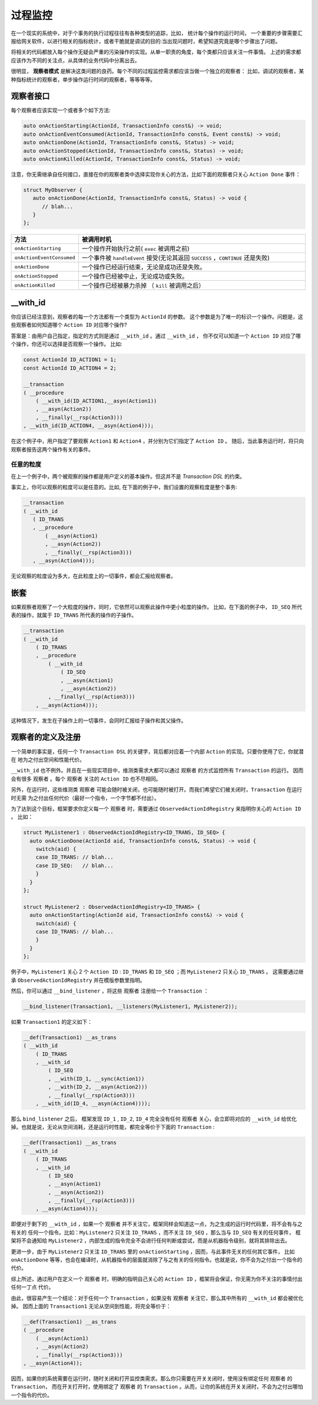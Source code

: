 过程监控
========

在一个现实的系统中，对于个事务的执行过程往往有各种类型的追踪，比如， 统计每个操作的运行时间，
一个重要的步骤需要汇报给网关软件，以进行相关的指标统计，或者干脆就是调试的目的:当出现问题时，希望知道究竟是哪个步骤出了问题。

将相关的代码都放入每个操作无疑会严重的污染操作的实现。从单一职责的角度，每个类都只应该关注一件事情。
上述的需求都应该作为不同的关注点，从具体的业务代码中分离出去。

很明显， **观察者模式** 是解决这类问题的良药。每个不同的过程监控需求都应该当做一个独立的观察者：
比如，调试的观察者，某种指标统计的观察者，单步操作运行时间的观察者，等等等等。

**观察者接口**
---------------------------

每个观察者应该实现一个或者多个如下方法:

.. code-block::

   auto onActionStarting(ActionId, TransactionInfo const&) -> void;
   auto onActionEventConsumed(ActionId, TransactionInfo const&, Event const&) -> void;
   auto onActionDone(ActionId, TransactionInfo const&, Status) -> void;
   auto onActionStopped(ActionId, TransactionInfo const&, Status) -> void;
   auto onActionKilled(ActionId, TransactionInfo const&, Status) -> void;


注意，你无需继承自任何接口，直接在你的观察者类中选择实现你关心的方法，比如下面的观察者只关心 ``Action Done`` 事件：

.. code-block::

   struct MyObserver {
      auto onActionDone(ActionId, TransactionInfo const&, Status) -> void {
         // blah...
      }
   };


.. list-table::
   :widths: 15  60
   :header-rows: 1

   * - 方法
     - 被调用时机
   * - ``onActionStarting``
     - 一个操作开始执行之前( ``exec`` 被调用之前)
   * - ``onActionEventConsumed``
     - 一个事件被 ``handleEvent`` 接受(无论其返回 ``SUCCESS`` ，``CONTINUE`` 还是失败)
   * - ``onActionDone``
     - 一个操作已经运行结束，无论是成功还是失败。
   * - ``onActionStopped``
     - 一个操作已经被中止，无论成功或失败。
   * - ``onActionKilled``
     - 一个操作已经被暴力杀掉 （ ``kill`` 被调用之后）


**__with_id**
----------------------

你应该已经注意到，观察者的每一个方法都有一个类型为 ``ActionId`` 的参数。
这个参数是为了唯一的标识一个操作。问题是，这些观察者如何知道哪个 ``Action ID`` 对应哪个操作?

答案是：由用户自己指定，指定的方式则是通过 ``__with_id`` 。通过 ``__with_id`` ，
你不仅可以知道一个 ``Action ID`` 对应了哪个操作，你还可以选择是否观察一个操作。 比如:

.. code-block::

   const ActionId ID_ACTION1 = 1;
   const ActionId ID_ACTION4 = 2;

   __transaction
   ( __procedure
       ( __with_id(ID_ACTION1,__asyn(Action1))
       , __asyn(Action2))
       , __finally(__rsp(Action3)))
   , __with_id(ID_ACTION4, __asyn(Action4)));


在这个例子中，用户指定了要观察 ``Action1`` 和 ``Action4`` ，并分别为它们指定了 ``Action ID`` 。
随后，当此事务运行时，将只向观察者报告这两个操作有关的事件。

任意的粒度
++++++++++++++

在上一个例子中，两个被观察的操作都是用户定义的基本操作。但这并不是 `Transaction DSL` 的约束。

事实上，你可以观察的粒度可以是任意的。比如, 在下面的例子中，我们设置的观察粒度是整个事务:

.. code-block::

   __transaction
   ( __with_id
      ( ID_TRANS
      , __procedure
          ( __asyn(Action1)
          , __asyn(Action2))
          , __finally(__rsp(Action3)))
      , __asyn(Action4)));


无论观察的粒度设为多大，在此粒度上的一切事件，都会汇报给观察者。

嵌套
-----------

如果观察者观察了一个大粒度的操作，同时，它依然可以观察此操作中更小粒度的操作。
比如，在下面的例子中， ``ID_SEQ`` 所代表的操作，就属于 ``ID_TRANS`` 所代表的操作的子操作。

.. code-block::

   __transaction
   ( __with_id
       ( ID_TRANS
       , __procedure
           ( __with_id
               ( ID_SEQ
               , __asyn(Action1)
               , __asyn(Action2))
           , __finally(__rsp(Action3)))
       , __asyn(Action4)));

这种情况下，发生在子操作上的一切事件，会同时汇报给子操作和其父操作。

.. _register_of_observer:

观察者的定义及注册
---------------------

一个简单的事实是，任何一个 ``Transaction DSL`` 的关键字，背后都对应着一个内部 ``Action`` 的实现。只要你使用了它，你就潜在
地为之付出空间和性能代价。

``__with_id`` 也不例外。并且在一些现实项目中，维测类需求大都可以通过 ``观察者`` 的方式监控所有 ``Transaction`` 的运行。
因而会有很多 ``观察者`` 。每个 ``观察者`` 关注的 ``Action ID`` 也不尽相同。

另外，在运行时，这些维测类 ``观察者`` 可能会随时被关闭，也可能随时被打开。而我们希望它们被关闭时，``Transaction`` 在运行时无需
为之付出任何代价（最好一个指令，一个字节都不付出）。

为了达到这个目标，框架要求你定义每一个 ``观察者`` 时，需要通过 ``ObservedActionIdRegistry`` 来指明你关心的 ``Action ID`` 。
比如：

.. code-block::

   struct MyListener1 : ObservedActionIdRegistry<ID_TRANS, ID_SEQ> {
     auto onActionDone(ActionId aid, TransactionInfo const&, Status) -> void {
       switch(aid) {
       case ID_TRANS: // blah...
       case ID_SEQ:   // blah...
       }
     }
   };

   struct MyListener2 : ObservedActionIdRegistry<ID_TRANS> {
     auto onActionStarting(ActionId aid, TransactionInfo const&) -> void {
       switch(aid) {
       case ID_TRANS: // blah...
       }
     }
   };

例子中，``MyListener1`` 关心 2 个 ``Action ID`` : ``ID_TRANS`` 和 ``ID_SEQ`` ；而 ``MyListener2`` 只关心 ``ID_TRANS`` 。
这需要通过继承 ``ObservedActionIdRegistry`` 并在模版参数里指明。


然后，你可以通过 ``__bind_listener`` ，将这些 ``观察者`` 注册给一个 ``Transaction`` ：

.. code-block::

   __bind_listener(Transaction1, __listeners(MyListener1, MyListener2));


如果 ``Transaction1`` 的定义如下：

.. code-block::

   __def(Transaction1) __as_trans
   ( __with_id
       ( ID_TRANS
       , __with_id
           ( ID_SEQ
           , __with(ID_1, __sync(Action1))
           , __with(ID_2, __asyn(Action2)))
           , __finally(__rsp(Action3)))
       , __with_id(ID_4, __asyn(Action4))));


那么 ``bind_listener`` 之后， 框架发现 ``ID_1`` , ``ID_2``, ``ID_4`` 完全没有任何 ``观察者`` 关心，会立即将对应的
``__with_id`` 给优化掉。也就是说，无论从空间消耗，还是运行时性能，都完全等价于下面的 ``Transaction`` :

.. code-block::

   __def(Transaction1) __as_trans
   ( __with_id
       ( ID_TRANS
       , __with_id
           ( ID_SEQ
           , __asyn(Action1)
           , __asyn(Action2))
           , __finally(__rsp(Action3)))
       , __asyn(Action4)));


即便对于剩下的 ``__with_id`` ，如果一个 ``观察者`` 并不关注它，框架同样会知道这一点，为之生成的运行时代码里，将不会有与之有关的
任何一个指令。比如：``MyListener2`` 只关注 ``ID_TRANS`` ，而不关注 ``ID_SEQ`` ，那么当与 ``ID_SEQ`` 有关的任何事件，
框架将不会通知给 ``MyListener2`` ，内部生成的指令完全不会进行任何判断或尝试，而是从机器指令级别，就将其排除出去。

更进一步，由于 ``MyListener2`` 只关注 ``ID_TRANS`` 里的 ``onActionStarting`` ，因而，与此事件无关的任何其它事件，
比如 ``onActionDone`` 等等，也会在编译时，从机器指令的层面就消除了与之有关的任何指令。也就是说，你不会为之付出一个指令的代价。

综上所述，通过用户在定义一个 ``观察者`` 时，明确的指明自己关心的 ``Action ID`` ，框架将会保证，你无需为你不关注的事情付出任何一丁点
代价。

由此，很容易产生一个结论：对于任何一个 ``Transaction`` ，如果没有 ``观察者`` 关注它，那么其中所有的 ``__with_id`` 都会被优化掉。
因而上面的 ``Transaction1`` 无论从空间到性能，将完全等价于：

.. code-block::

   __def(Transaction1) __as_trans
   ( __procedure
       ( __asyn(Action1)
       , __asyn(Action2)
       , __finally(__rsp(Action3)))
   , __asyn(Action4));

因而，如果你的系统需要在运行时，随时关闭和打开监控类需求。那么你只需要在开关关闭时，使用没有绑定任何 ``观察者`` 的 ``Transaction``，
而在开关打开时，使用绑定了 ``观察者`` 的 ``Transaction`` 。从而，让你的系统在开关关闭时，不会为之付出哪怕一个指令的代价。

